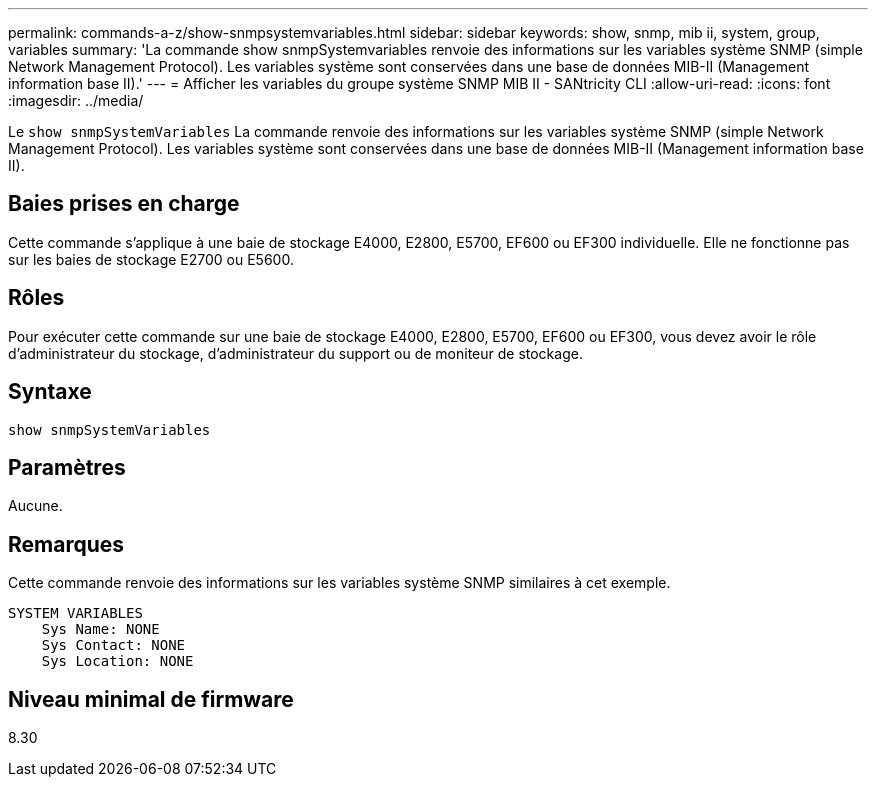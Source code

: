 ---
permalink: commands-a-z/show-snmpsystemvariables.html 
sidebar: sidebar 
keywords: show, snmp, mib ii, system, group, variables 
summary: 'La commande show snmpSystemvariables renvoie des informations sur les variables système SNMP (simple Network Management Protocol). Les variables système sont conservées dans une base de données MIB-II (Management information base II).' 
---
= Afficher les variables du groupe système SNMP MIB II - SANtricity CLI
:allow-uri-read: 
:icons: font
:imagesdir: ../media/


[role="lead"]
Le `show snmpSystemVariables` La commande renvoie des informations sur les variables système SNMP (simple Network Management Protocol). Les variables système sont conservées dans une base de données MIB-II (Management information base II).



== Baies prises en charge

Cette commande s'applique à une baie de stockage E4000, E2800, E5700, EF600 ou EF300 individuelle. Elle ne fonctionne pas sur les baies de stockage E2700 ou E5600.



== Rôles

Pour exécuter cette commande sur une baie de stockage E4000, E2800, E5700, EF600 ou EF300, vous devez avoir le rôle d'administrateur du stockage, d'administrateur du support ou de moniteur de stockage.



== Syntaxe

[source, cli]
----
show snmpSystemVariables
----


== Paramètres

Aucune.



== Remarques

Cette commande renvoie des informations sur les variables système SNMP similaires à cet exemple.

[listing]
----
SYSTEM VARIABLES
    Sys Name: NONE
    Sys Contact: NONE
    Sys Location: NONE
----


== Niveau minimal de firmware

8.30
